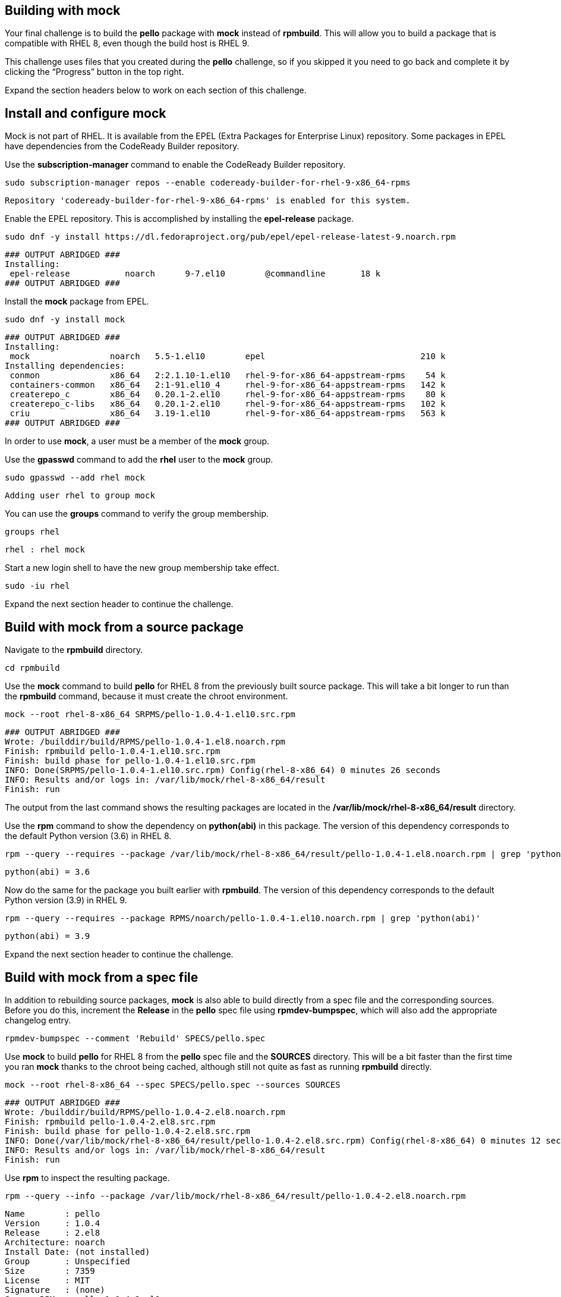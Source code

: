 == Building with mock

Your final challenge is to build the *pello* package with *mock* instead
of *rpmbuild*. This will allow you to build a package that is compatible
with RHEL 8, even though the build host is RHEL 9.

This challenge uses files that you created during the *pello* challenge,
so if you skipped it you need to go back and complete it by clicking the
"`Progress`" button in the top right.

Expand the section headers below to work on each section of this
challenge.

== Install and configure mock

Mock is not part of RHEL. It is available from the EPEL (Extra Packages
for Enterprise Linux) repository. Some packages in EPEL have
dependencies from the CodeReady Builder repository.

Use the *subscription-manager* command to enable the CodeReady Builder
repository.

[source,bash]
----
sudo subscription-manager repos --enable codeready-builder-for-rhel-9-x86_64-rpms
----

[source,nocopy]
----
Repository 'codeready-builder-for-rhel-9-x86_64-rpms' is enabled for this system.
----

Enable the EPEL repository. This is accomplished by installing the
*epel-release* package.

[source,bash]
----
sudo dnf -y install https://dl.fedoraproject.org/pub/epel/epel-release-latest-9.noarch.rpm
----

[source,nocopy]
----
### OUTPUT ABRIDGED ###
Installing:
 epel-release           noarch      9-7.el10        @commandline       18 k
### OUTPUT ABRIDGED ###
----

Install the *mock* package from EPEL.

[source,bash]
----
sudo dnf -y install mock
----

[source,nocopy]
----
### OUTPUT ABRIDGED ###
Installing:
 mock                noarch   5.5-1.el10        epel                               210 k
Installing dependencies:
 conmon              x86_64   2:2.1.10-1.el10   rhel-9-for-x86_64-appstream-rpms    54 k
 containers-common   x86_64   2:1-91.el10_4     rhel-9-for-x86_64-appstream-rpms   142 k
 createrepo_c        x86_64   0.20.1-2.el10     rhel-9-for-x86_64-appstream-rpms    80 k
 createrepo_c-libs   x86_64   0.20.1-2.el10     rhel-9-for-x86_64-appstream-rpms   102 k
 criu                x86_64   3.19-1.el10       rhel-9-for-x86_64-appstream-rpms   563 k
### OUTPUT ABRIDGED ###
----

In order to use *mock*, a user must be a member of the *mock* group.

Use the *gpasswd* command to add the *rhel* user to the *mock* group.

[source,bash]
----
sudo gpasswd --add rhel mock
----

[source,nocopy]
----
Adding user rhel to group mock
----

You can use the *groups* command to verify the group membership.

[source,bash]
----
groups rhel
----

[source,nocopy]
----
rhel : rhel mock
----

Start a new login shell to have the new group membership take effect.

[source,bash]
----
sudo -iu rhel
----

Expand the next section header to continue the challenge.

== Build with mock from a source package

Navigate to the *rpmbuild* directory.

[source,bash]
----
cd rpmbuild
----

Use the *mock* command to build *pello* for RHEL 8 from the previously
built source package. This will take a bit longer to run than the
*rpmbuild* command, because it must create the chroot environment.

[source,bash]
----
mock --root rhel-8-x86_64 SRPMS/pello-1.0.4-1.el10.src.rpm
----

[source,nocopy]
----
### OUTPUT ABRIDGED ###
Wrote: /builddir/build/RPMS/pello-1.0.4-1.el8.noarch.rpm
Finish: rpmbuild pello-1.0.4-1.el10.src.rpm
Finish: build phase for pello-1.0.4-1.el10.src.rpm
INFO: Done(SRPMS/pello-1.0.4-1.el10.src.rpm) Config(rhel-8-x86_64) 0 minutes 26 seconds
INFO: Results and/or logs in: /var/lib/mock/rhel-8-x86_64/result
Finish: run
----

The output from the last command shows the resulting packages are
located in the */var/lib/mock/rhel-8-x86_64/result* directory.

Use the *rpm* command to show the dependency on *python(abi)* in this
package. The version of this dependency corresponds to the default
Python version (3.6) in RHEL 8.

[source,bash]
----
rpm --query --requires --package /var/lib/mock/rhel-8-x86_64/result/pello-1.0.4-1.el8.noarch.rpm | grep 'python(abi)'
----

[source,nocopy]
----
python(abi) = 3.6
----

Now do the same for the package you built earlier with *rpmbuild*. The
version of this dependency corresponds to the default Python version
(3.9) in RHEL 9.

[source,bash]
----
rpm --query --requires --package RPMS/noarch/pello-1.0.4-1.el10.noarch.rpm | grep 'python(abi)'
----

[source,nocopy]
----
python(abi) = 3.9
----

Expand the next section header to continue the challenge.

== Build with mock from a spec file

In addition to rebuilding source packages, *mock* is also able to build
directly from a spec file and the corresponding sources. Before you do
this, increment the *Release* in the *pello* spec file using
*rpmdev-bumpspec*, which will also add the appropriate changelog entry.

[source,bash]
----
rpmdev-bumpspec --comment 'Rebuild' SPECS/pello.spec
----

Use *mock* to build *pello* for RHEL 8 from the *pello* spec file and
the *SOURCES* directory. This will be a bit faster than the first time
you ran *mock* thanks to the chroot being cached, although still not
quite as fast as running *rpmbuild* directly.

[source,bash]
----
mock --root rhel-8-x86_64 --spec SPECS/pello.spec --sources SOURCES
----

[source,nocopy]
----
### OUTPUT ABRIDGED ###
Wrote: /builddir/build/RPMS/pello-1.0.4-2.el8.noarch.rpm
Finish: rpmbuild pello-1.0.4-2.el8.src.rpm
Finish: build phase for pello-1.0.4-2.el8.src.rpm
INFO: Done(/var/lib/mock/rhel-8-x86_64/result/pello-1.0.4-2.el8.src.rpm) Config(rhel-8-x86_64) 0 minutes 12 seconds
INFO: Results and/or logs in: /var/lib/mock/rhel-8-x86_64/result
Finish: run
----

Use *rpm* to inspect the resulting package.

[source,bash]
----
rpm --query --info --package /var/lib/mock/rhel-8-x86_64/result/pello-1.0.4-2.el8.noarch.rpm
----

[source,nocopy]
----
Name        : pello
Version     : 1.0.4
Release     : 2.el8
Architecture: noarch
Install Date: (not installed)
Group       : Unspecified
Size        : 7359
License     : MIT
Signature   : (none)
Source RPM  : pello-1.0.4-2.el8.src.rpm
Build Date  : Fri 26 Jan 2024 07:50:11 AM UTC
Build Host  : localhost.localdomain
URL         : https://github.com/fedora-python/Pello
Summary     : An example Python Hello World package
Description :
Pello is an example package that will be used as a part of Fedora Python
Packaging Guidelines.  The only thing that this package does is printing
Hello World! on the command line.
----

That concludes this challenge, which is the final challenge for this
track.
